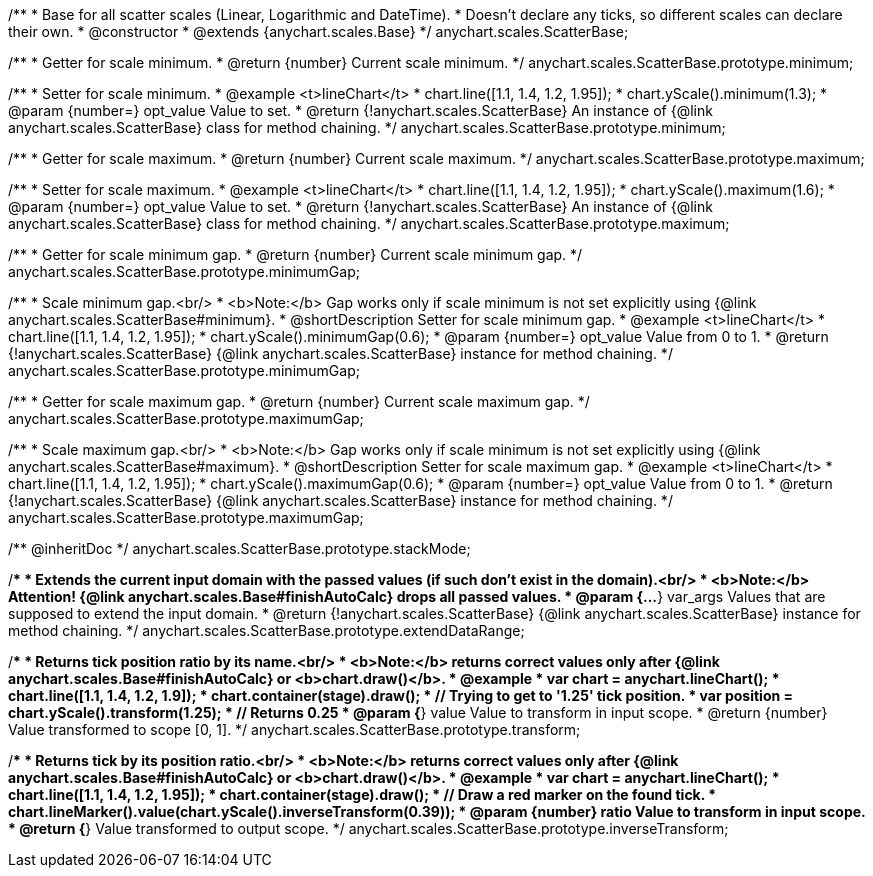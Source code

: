 /**
 * Base for all scatter scales (Linear, Logarithmic and DateTime).
 * Doesn't declare any ticks, so different scales can declare their own.
 * @constructor
 * @extends {anychart.scales.Base}
 */
anychart.scales.ScatterBase;

/**
 * Getter for scale minimum.
 * @return {number} Current scale minimum.
 */
anychart.scales.ScatterBase.prototype.minimum;

/**
 * Setter for scale minimum.
 * @example <t>lineChart</t>
 * chart.line([1.1, 1.4, 1.2, 1.95]);
 * chart.yScale().minimum(1.3);
 * @param {number=} opt_value Value to set.
 * @return {!anychart.scales.ScatterBase} An instance of {@link anychart.scales.ScatterBase} class for method chaining.
 */
anychart.scales.ScatterBase.prototype.minimum;

/**
 * Getter for scale maximum.
 * @return {number} Current scale maximum.
 */
anychart.scales.ScatterBase.prototype.maximum;

/**
 * Setter for scale maximum.
 * @example <t>lineChart</t>
 * chart.line([1.1, 1.4, 1.2, 1.95]);
 * chart.yScale().maximum(1.6);
 * @param {number=} opt_value Value to set.
 * @return {!anychart.scales.ScatterBase} An instance of {@link anychart.scales.ScatterBase} class for method chaining.
 */
anychart.scales.ScatterBase.prototype.maximum;

/**
 * Getter for scale minimum gap.
 * @return {number} Current scale minimum gap.
 */
anychart.scales.ScatterBase.prototype.minimumGap;

/**
 * Scale minimum gap.<br/>
 * <b>Note:</b> Gap works only if scale minimum is not set explicitly using {@link anychart.scales.ScatterBase#minimum}.
 * @shortDescription Setter for scale minimum gap.
 * @example <t>lineChart</t>
 * chart.line([1.1, 1.4, 1.2, 1.95]);
 * chart.yScale().minimumGap(0.6);
 * @param {number=} opt_value Value from 0 to 1.
 * @return {!anychart.scales.ScatterBase} {@link anychart.scales.ScatterBase} instance for method chaining.
 */
anychart.scales.ScatterBase.prototype.minimumGap;

/**
 * Getter for scale maximum gap.
 * @return {number} Current scale maximum gap.
 */
anychart.scales.ScatterBase.prototype.maximumGap;

/**
 * Scale maximum gap.<br/>
 * <b>Note:</b> Gap works only if scale minimum is not set explicitly using {@link anychart.scales.ScatterBase#maximum}.
 * @shortDescription Setter for scale maximum gap.
 * @example <t>lineChart</t>
 * chart.line([1.1, 1.4, 1.2, 1.95]);
 * chart.yScale().maximumGap(0.6);
 * @param {number=} opt_value Value from 0 to 1.
 * @return {!anychart.scales.ScatterBase} {@link anychart.scales.ScatterBase} instance for method chaining.
 */
anychart.scales.ScatterBase.prototype.maximumGap;

/** @inheritDoc */
anychart.scales.ScatterBase.prototype.stackMode;

/**
 * Extends the current input domain with the passed values (if such don't exist in the domain).<br/>
 * <b>Note:</b> Attention! {@link anychart.scales.Base#finishAutoCalc} drops all passed values.
 * @param {...*} var_args Values that are supposed to extend the input domain.
 * @return {!anychart.scales.ScatterBase} {@link anychart.scales.ScatterBase} instance for method chaining.
 */
anychart.scales.ScatterBase.prototype.extendDataRange;

/**
 * Returns tick position ratio by its name.<br/>
 * <b>Note:</b> returns correct values only after {@link anychart.scales.Base#finishAutoCalc} or <b>chart.draw()</b>.
 * @example
 * var chart = anychart.lineChart();
 * chart.line([1.1, 1.4, 1.2, 1.9]);
 * chart.container(stage).draw();
 * // Trying to get to '1.25' tick position.
 * var position = chart.yScale().transform(1.25);
 * // Returns 0.25
 * @param {*} value Value to transform in input scope.
 * @return {number} Value transformed to scope [0, 1].
 */
anychart.scales.ScatterBase.prototype.transform;

/**
 * Returns tick by its position ratio.<br/>
 * <b>Note:</b> returns correct values only after {@link anychart.scales.Base#finishAutoCalc} or <b>chart.draw()</b>.
 * @example
 * var chart = anychart.lineChart();
 * chart.line([1.1, 1.4, 1.2, 1.95]);
 * chart.container(stage).draw();
 * // Draw a red marker on the found tick.
 * chart.lineMarker().value(chart.yScale().inverseTransform(0.39));
 * @param {number} ratio Value to transform in input scope.
 * @return {*} Value transformed to output scope.
 */
anychart.scales.ScatterBase.prototype.inverseTransform;

